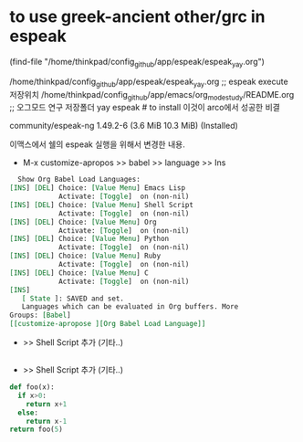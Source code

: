 * to use greek-ancient other/grc in espeak
(find-file "/home/thinkpad/config_github/app/espeak/espeak_yay.org") 

/home/thinkpad/config_github/app/espeak/espeak_yay.org ;; espeak execute 저장위치
/home/thinkpad/config_github/app/emacs/org_mode_study/README.org ;; 오그모드 연구 저장폴더
yay espeak # to install 이것이 arco에서 성공한 비결 
# 즉, 고대그리스어와 라틴어가 가능해짐.
community/espeak-ng 1.49.2-6 (3.6 MiB 10.3 MiB) (Installed)

이맥스에서 쉘의 espeak 실행을 위해서 변경한 내용.
- M-x customize-apropos >> babel >> language >> Ins 
#+begin_src org
  Show Org Babel Load Languages:
[INS] [DEL] Choice: [Value Menu] Emacs Lisp
            Activate: [Toggle]  on (non-nil)
[INS] [DEL] Choice: [Value Menu] Shell Script
            Activate: [Toggle]  on (non-nil)
[INS] [DEL] Choice: [Value Menu] Org
            Activate: [Toggle]  on (non-nil)
[INS] [DEL] Choice: [Value Menu] Python
            Activate: [Toggle]  on (non-nil)
[INS] [DEL] Choice: [Value Menu] Ruby
            Activate: [Toggle]  on (non-nil)
[INS] [DEL] Choice: [Value Menu] C
            Activate: [Toggle]  on (non-nil)
[INS]
   [ State ]: SAVED and set.
   Languages which can be evaluated in Org buffers. More
Groups: [Babel]
[[customize-apropose ][Org Babel Load Language]]
#+end_src


  - >> Shell Script 추가 (기타..)
#+begin_src sh
#+end_src


  - >> Shell Script 추가 (기타..)
#+begin_src python
def foo(x):
  if x>0:
    return x+1
  else:
    return x-1
return foo(5)
#+end_src
